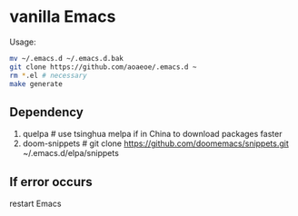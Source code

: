 * vanilla Emacs

Usage:
#+BEGIN_src sh
  mv ~/.emacs.d ~/.emacs.d.bak
  git clone https://github.com/aoaeoe/.emacs.d ~
  rm *.el # necessary
  make generate
#+END_src

** Dependency
1. quelpa # use tsinghua melpa if in China to download packages faster
2. doom-snippets # git clone https://github.com/doomemacs/snippets.git ~/.emacs.d/elpa/snippets

** If error occurs
restart Emacs
